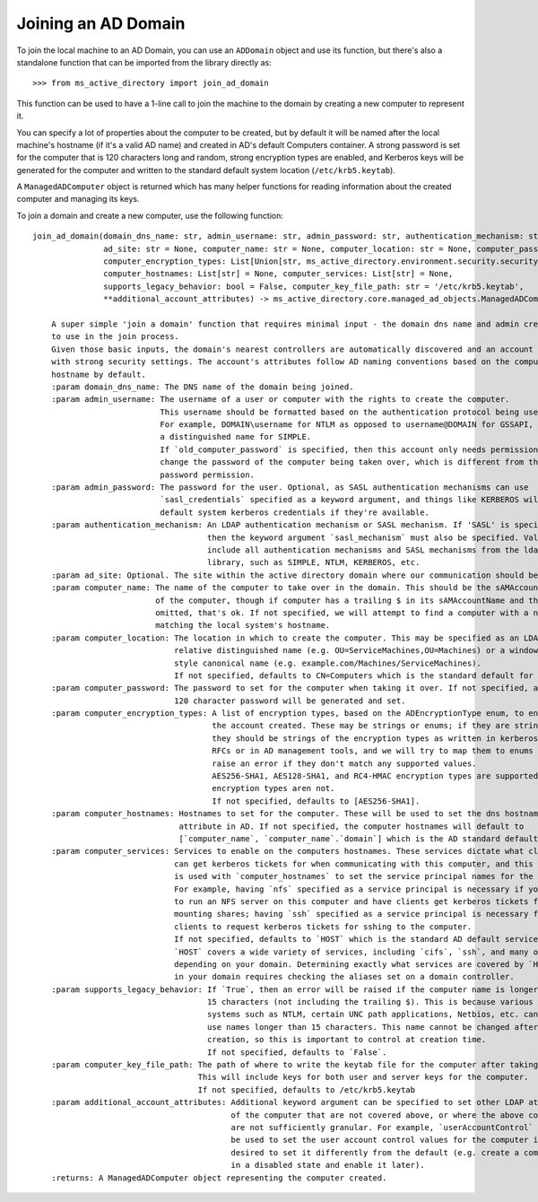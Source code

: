 Joining an AD Domain
--------------------

To join the local machine to an AD Domain, you can use an ``ADDomain`` object and use its
function, but there's also a standalone function that can be imported from the library directly
as::

    >>> from ms_active_directory import join_ad_domain

This function can be used to have a 1-line call to join the machine to the domain by creating a new computer to
represent it.

You can specify a lot of properties about the computer to be created, but by default it will be named after the local
machine's hostname (if it's a valid AD name) and created in AD's default Computers container. A strong password is set
for the computer that is 120 characters long and random, strong encryption types are enabled, and Kerberos keys will be
generated for the computer and written to the standard default system location (``/etc/krb5.keytab``).

A ``ManagedADComputer`` object is returned which has many helper functions for reading information about the created
computer and managing its keys.

To join a domain and create a new computer, use the following function::

    join_ad_domain(domain_dns_name: str, admin_username: str, admin_password: str, authentication_mechanism: str = 'SIMPLE',
                   ad_site: str = None, computer_name: str = None, computer_location: str = None, computer_password: str = None,
                   computer_encryption_types: List[Union[str, ms_active_directory.environment.security.security_config_constants.ADEncryptionType]] = None,
                   computer_hostnames: List[str] = None, computer_services: List[str] = None,
                   supports_legacy_behavior: bool = False, computer_key_file_path: str = '/etc/krb5.keytab',
                   **additional_account_attributes) -> ms_active_directory.core.managed_ad_objects.ManagedADComputer

        A super simple 'join a domain' function that requires minimal input - the domain dns name and admin credentials
        to use in the join process.
        Given those basic inputs, the domain's nearest controllers are automatically discovered and an account is made
        with strong security settings. The account's attributes follow AD naming conventions based on the computer's
        hostname by default.
        :param domain_dns_name: The DNS name of the domain being joined.
        :param admin_username: The username of a user or computer with the rights to create the computer.
                               This username should be formatted based on the authentication protocol being used.
                               For example, DOMAIN\username for NTLM as opposed to username@DOMAIN for GSSAPI, or
                               a distinguished name for SIMPLE.
                               If `old_computer_password` is specified, then this account only needs permission to
                               change the password of the computer being taken over, which is different from the reset
                               password permission.
        :param admin_password: The password for the user. Optional, as SASL authentication mechanisms can use
                               `sasl_credentials` specified as a keyword argument, and things like KERBEROS will use
                               default system kerberos credentials if they're available.
        :param authentication_mechanism: An LDAP authentication mechanism or SASL mechanism. If 'SASL' is specified,
                                         then the keyword argument `sasl_mechanism` must also be specified. Valid values
                                         include all authentication mechanisms and SASL mechanisms from the ldap3
                                         library, such as SIMPLE, NTLM, KERBEROS, etc.
        :param ad_site: Optional. The site within the active directory domain where our communication should be confined.
        :param computer_name: The name of the computer to take over in the domain. This should be the sAMAccountName
                              of the computer, though if computer has a trailing $ in its sAMAccountName and that is
                              omitted, that's ok. If not specified, we will attempt to find a computer with a name
                              matching the local system's hostname.
        :param computer_location: The location in which to create the computer. This may be specified as an LDAP-style
                                  relative distinguished name (e.g. OU=ServiceMachines,OU=Machines) or a windows path
                                  style canonical name (e.g. example.com/Machines/ServiceMachines).
                                  If not specified, defaults to CN=Computers which is the standard default for AD.
        :param computer_password: The password to set for the computer when taking it over. If not specified, a random
                                  120 character password will be generated and set.
        :param computer_encryption_types: A list of encryption types, based on the ADEncryptionType enum, to enable on
                                          the account created. These may be strings or enums; if they are strings,
                                          they should be strings of the encryption types as written in kerberos
                                          RFCs or in AD management tools, and we will try to map them to enums and
                                          raise an error if they don't match any supported values.
                                          AES256-SHA1, AES128-SHA1, and RC4-HMAC encryption types are supported. DES
                                          encryption types aren not.
                                          If not specified, defaults to [AES256-SHA1].
        :param computer_hostnames: Hostnames to set for the computer. These will be used to set the dns hostname
                                   attribute in AD. If not specified, the computer hostnames will default to
                                   [`computer_name`, `computer_name`.`domain`] which is the AD standard default.
        :param computer_services: Services to enable on the computers hostnames. These services dictate what clients
                                  can get kerberos tickets for when communicating with this computer, and this property
                                  is used with `computer_hostnames` to set the service principal names for the computer.
                                  For example, having `nfs` specified as a service principal is necessary if you want
                                  to run an NFS server on this computer and have clients get kerberos tickets for
                                  mounting shares; having `ssh` specified as a service principal is necessary for
                                  clients to request kerberos tickets for sshing to the computer.
                                  If not specified, defaults to `HOST` which is the standard AD default service.
                                  `HOST` covers a wide variety of services, including `cifs`, `ssh`, and many others
                                  depending on your domain. Determining exactly what services are covered by `HOST`
                                  in your domain requires checking the aliases set on a domain controller.
        :param supports_legacy_behavior: If `True`, then an error will be raised if the computer name is longer than
                                         15 characters (not including the trailing $). This is because various older
                                         systems such as NTLM, certain UNC path applications, Netbios, etc. cannot
                                         use names longer than 15 characters. This name cannot be changed after
                                         creation, so this is important to control at creation time.
                                         If not specified, defaults to `False`.
        :param computer_key_file_path: The path of where to write the keytab file for the computer after taking it over.
                                       This will include keys for both user and server keys for the computer.
                                       If not specified, defaults to /etc/krb5.keytab
        :param additional_account_attributes: Additional keyword argument can be specified to set other LDAP attributes
                                              of the computer that are not covered above, or where the above controls
                                              are not sufficiently granular. For example, `userAccountControl` could
                                              be used to set the user account control values for the computer if it's
                                              desired to set it differently from the default (e.g. create a computer
                                              in a disabled state and enable it later).
        :returns: A ManagedADComputer object representing the computer created.

